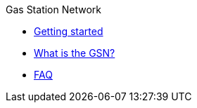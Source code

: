 .Gas Station Network
* xref:gsn/getting-started.adoc[Getting started]
* xref:gsn/what-is-the-gsn.adoc[What is the GSN?]
* xref:gsn/faq.adoc[FAQ]
